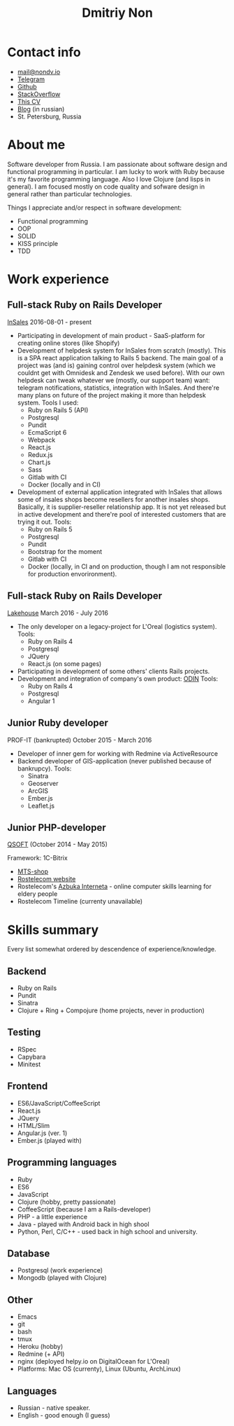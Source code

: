 #+TITLE: Dmitriy Non

#+attr_html: :width 250px
[[./photo.png]]

* Contact info

- [[mailto:mail@nondv.io][mail@nondv.io]]
- [[https://telegram.me/Nondv][Telegram]]
- [[https://github.com/Nondv][Github]]
- [[https://stackoverflow.com/users/3891844/nondv][StackOverflow]]
- [[http://nondv.wtf][This CV]]
- [[http://nondv.io][Blog]] (in russian)
- St. Petersburg, Russia

* About me

Software developer from Russia. I am passionate about software design and
functional programming in particular. I am lucky to work with Ruby because it's
my favorite programming language. Also I love Clojure (and lisps in general).
I am focused mostly on code quality and sofware design in general rather than
particular technologies.

Things I appreciate and/or respect in software development:
+ Functional programming
+ OOP
+ SOLID
+ KISS principle
+ TDD

* Work experience

** Full-stack Ruby on Rails Developer

[[https://insales.ru][InSales]] 2016-08-01 - present

- Participating in development of main product - SaaS-platform for
  creating online stores (like Shopify)
- Development of helpdesk system for InSales from scratch (mostly).
  This is a SPA react application talking to Rails 5 backend. The main goal of a
  project was (and is) gaining control over helpdesk system (which we couldnt
  get with Omnidesk and Zendesk we used before). With our own helpdesk can tweak
  whatever we (mostly, our support team) want: telegram notifications,
  statistics, integration with InSales. And there're many plans on future of the
  project making it more than helpdesk system.
  Tools I used:
  - Ruby on Rails 5 (API)
  - Postgresql
  - Pundit
  - EcmaScript 6
  - Webpack
  - React.js
  - Redux.js
  - Chart.js
  - Sass
  - Gitlab with CI
  - Docker (locally and in CI)
- Development of external application integrated with InSales that allows some
  of insales shops become resellers for another insales shops. Basically, it is
  supplier-reseller relationship app. It is not yet released but in active
  development and there're pool of interested customers that are trying it
  out. Tools:
  - Ruby on Rails 5
  - Postgresql
  - Pundit
  - Bootstrap for the moment
  - Gitlab with CI
  - Docker (locally, in CI and on production, though I am not responsible for
    production envorironment).

** Full-stack Ruby on Rails Developer

[[http://lakehouse.ru][Lakehouse]] March 2016 - July 2016

- The only developer on a legacy-project for L'Oreal (logistics system).
  Tools:
  - Ruby on Rails 4
  - Postgresql
  - JQuery
  - React.js (on some pages)
- Participating in development of some others' clients Rails projects.
- Development and integration of company's own product: [[http://www.o-din.ru][ODIN]]
  Tools:
  - Ruby on Rails 4
  - Postgresql
  - Angular 1

** Junior Ruby developer

PROF-IT (bankrupted) October 2015 - March 2016

- Developer of inner gem for working with Redmine via ActiveResource
- Backend developer of GIS-application (never published because of bankrupcy).
  Tools:
  - Sinatra
  - Geoserver
  - ArcGIS
  - Ember.js
  - Leaflet.js

** Junior PHP-developer

[[https://qsoft.ru][QSOFT]] (October 2014 - May 2015)

Framework: 1C-Bitrix

- [[http://shop.mts.ru/][MTS-shop]]
- [[http://www.rostelecom.ru/][Rostelecom website]]
- Rostelecom's [[http://www.azbukainterneta.ru][Azbuka Interneta]] - online computer skills learning for eldery people
- Rostelecom Timeline (currenty unavailable)

* Skills summary

Every list somewhat ordered by descendence of experience/knowledge.

** Backend

- Ruby on Rails
- Pundit
- Sinatra
- Clojure + Ring + Compojure (home projects, never in production)

** Testing

- RSpec
- Capybara
- Minitest

** Frontend

- ES6/JavaScript/CoffeeScript
- React.js
- JQuery
- HTML/Slim
- Angular.js (ver. 1)
- Ember.js (played with)

** Programming languages

- Ruby
- ES6
- JavaScript
- Clojure (hobby, pretty passionate)
- CoffeeScript (because I am a Rails-developer)
- PHP - a little experience
- Java - played with Android back in high shool
- Python, Perl, C/C++ - used back in high school and university.

** Database

- Postgresql (work experience)
- Mongodb (played with Clojure)

** Other

- Emacs
- git
- bash
- tmux
- Heroku (hobby)
- Redmine (+ API)
- nginx (deployed helpy.io on DigitalOcean for L'Oreal)
- Platforms: Mac OS (currenty), Linux (Ubuntu, ArchLinux)

** Languages

- Russian - native speaker.
- English - good enough (I guess)

